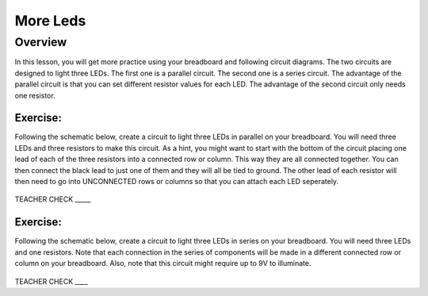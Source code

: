 More Leds
=========

Overview
--------

In this lesson, you will get more practice using your breadboard and following circuit diagrams. The two circuits are designed to light three LEDs. The first one is a parallel circuit. The second one is a series circuit. The advantage of the parallel circuit is that you can set different resistor values for each LED. The advantage of the second circuit only needs one resistor.

Exercise:
~~~~~~~~~

Following the schematic below, create a circuit to light three LEDs in parallel on your breadboard. You will need three LEDs and three resistors to make this circuit. As a hint, you might want to start with the bottom of the circuit placing one lead of each of the three resistors into a connected row or column. This way they are all connected together. You can then connect the black lead to just one of them and they will all be tied to ground. The other lead of each resistor will then need to go into UNCONNECTED rows or columns so that you can attach each LED seperately. 

.. figure:: images/image90.png
   :alt: 

TEACHER CHECK \_\_\_\_\_

Exercise:
~~~~~~~~~

Following the schematic below, create a circuit to light three LEDs in series on your breadboard. You will need three LEDs and one resistors. Note that each connection in the series of components will be made in a different connected row or column on your breadboard. Also, note that this circuit might require up to 9V to illuminate.

.. figure:: images/seriesled.PNG
   :alt: 

TEACHER CHECK \_\_\_\_
